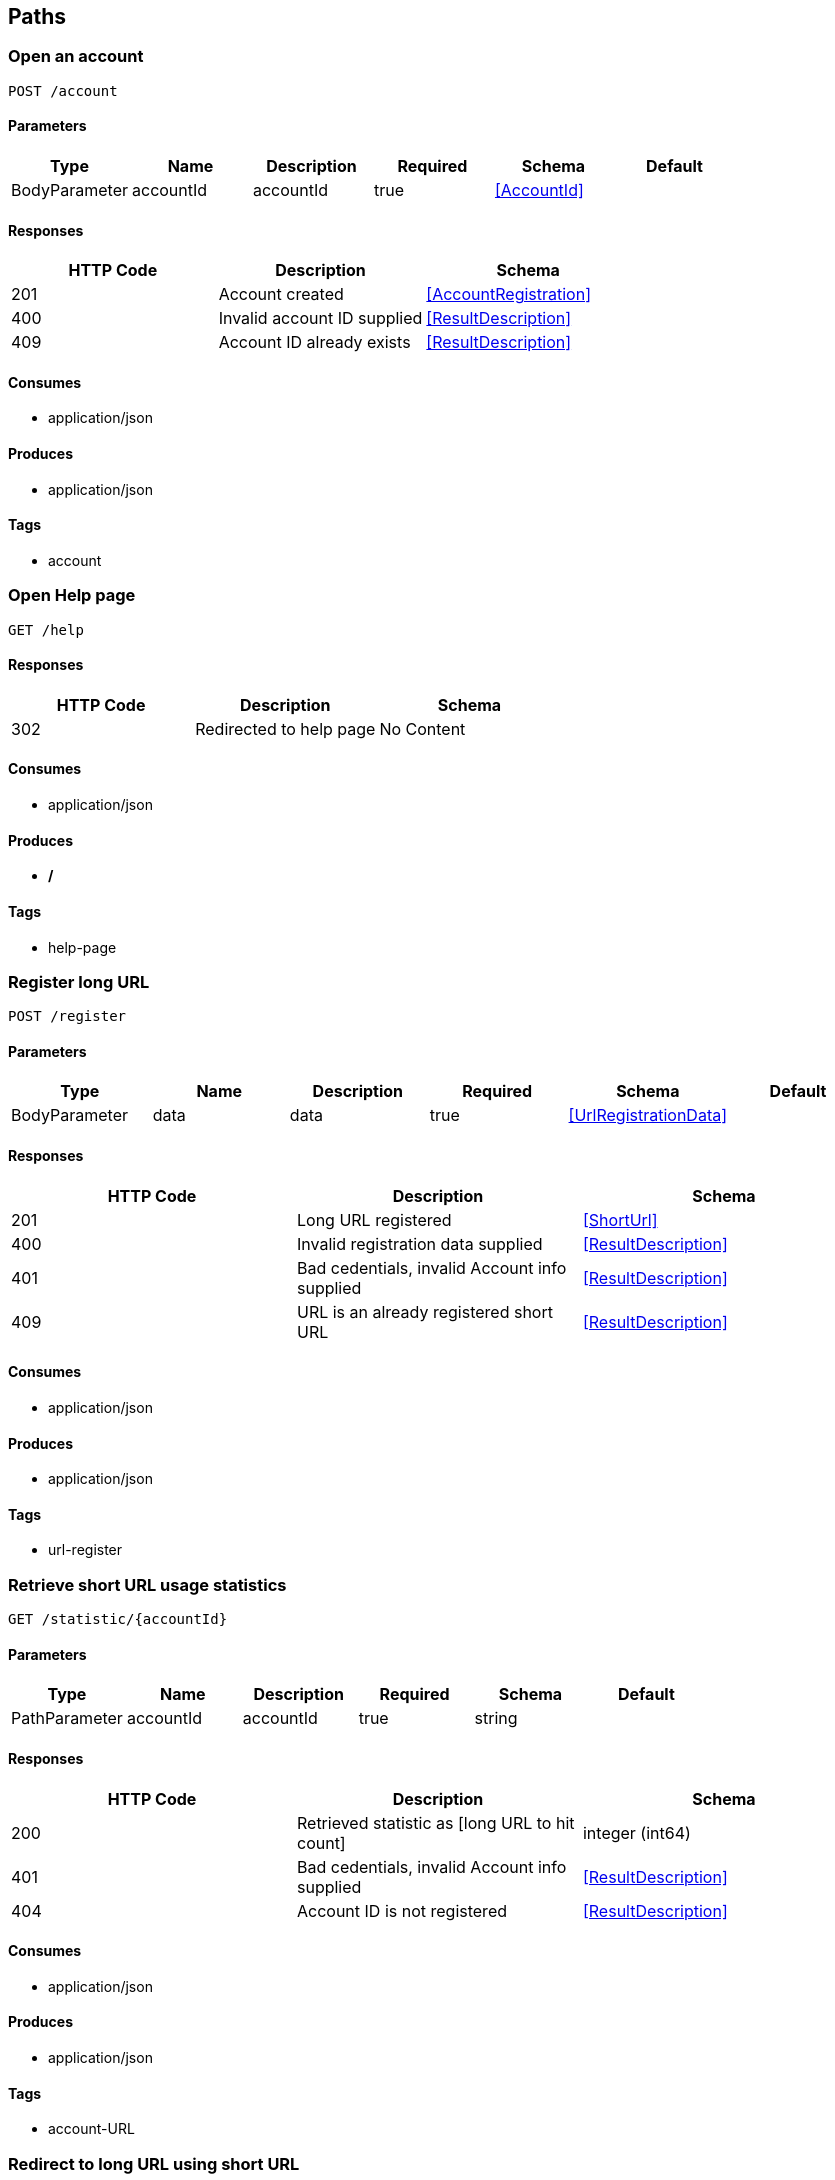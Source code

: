 == Paths
=== Open an account
----
POST /account
----

==== Parameters
[options="header"]
|===
|Type|Name|Description|Required|Schema|Default
|BodyParameter|accountId|accountId|true|<<AccountId>>|
|===

==== Responses
[options="header"]
|===
|HTTP Code|Description|Schema
|201|Account created|<<AccountRegistration>>
|400|Invalid account ID supplied|<<ResultDescription>>
|409|Account ID already exists|<<ResultDescription>>
|===

==== Consumes

* application/json

==== Produces

* application/json

==== Tags

* account

=== Open Help page
----
GET /help
----

==== Responses
[options="header"]
|===
|HTTP Code|Description|Schema
|302|Redirected to help page|No Content
|===

==== Consumes

* application/json

==== Produces

* */*

==== Tags

* help-page

=== Register long URL
----
POST /register
----

==== Parameters
[options="header"]
|===
|Type|Name|Description|Required|Schema|Default
|BodyParameter|data|data|true|<<UrlRegistrationData>>|
|===

==== Responses
[options="header"]
|===
|HTTP Code|Description|Schema
|201|Long URL registered|<<ShortUrl>>
|400|Invalid registration data supplied|<<ResultDescription>>
|401|Bad cedentials, invalid Account info supplied|<<ResultDescription>>
|409|URL is an already registered short URL|<<ResultDescription>>
|===

==== Consumes

* application/json

==== Produces

* application/json

==== Tags

* url-register

=== Retrieve short URL usage statistics
----
GET /statistic/{accountId}
----

==== Parameters
[options="header"]
|===
|Type|Name|Description|Required|Schema|Default
|PathParameter|accountId|accountId|true|string|
|===

==== Responses
[options="header"]
|===
|HTTP Code|Description|Schema
|200|Retrieved statistic as [long URL to hit count]|integer (int64)
|401|Bad cedentials, invalid Account info supplied|<<ResultDescription>>
|404|Account ID is not registered|<<ResultDescription>>
|===

==== Consumes

* application/json

==== Produces

* application/json

==== Tags

* account-URL

=== Redirect to long URL using short URL
----
GET /{shortUrl}
----

==== Parameters
[options="header"]
|===
|Type|Name|Description|Required|Schema|Default
|PathParameter|shortUrl|shortUrl|true|string|
|===

==== Responses
[options="header"]
|===
|HTTP Code|Description|Schema
|301|Redirected to long URL|No Content
|302|Redirected to long URL|No Content
|404|Short URL is not registered|<<ResultDescription>>
|===

==== Consumes

* application/json

==== Produces

* */*

==== Tags

* url-redirect

